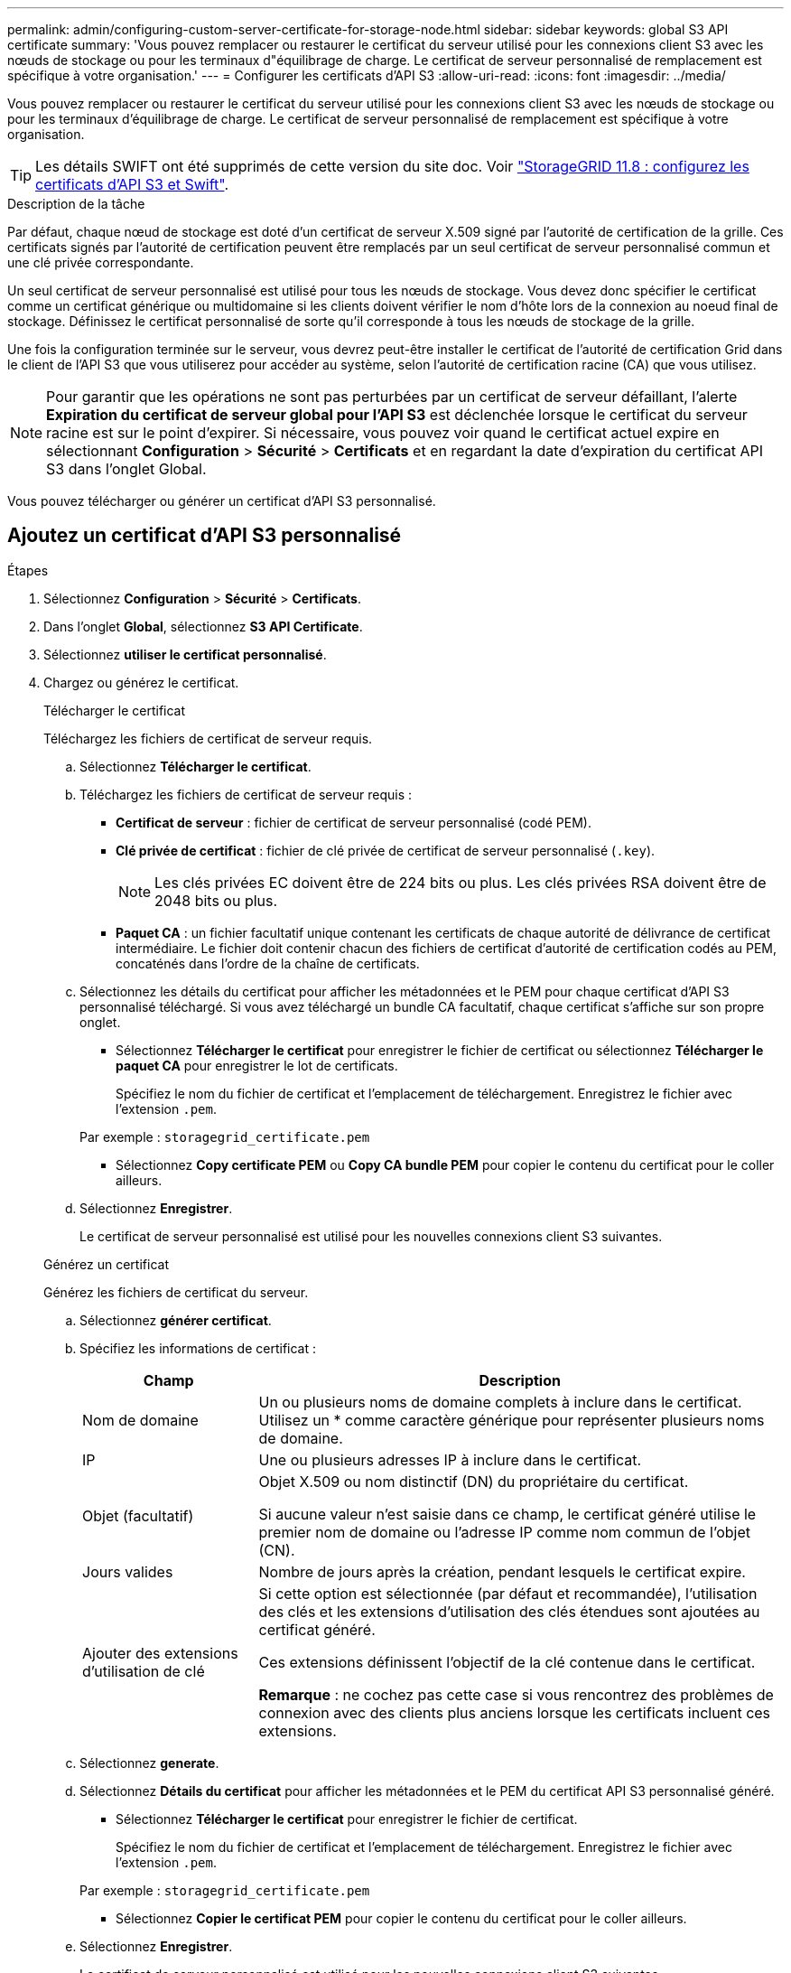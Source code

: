 ---
permalink: admin/configuring-custom-server-certificate-for-storage-node.html 
sidebar: sidebar 
keywords: global S3 API certificate 
summary: 'Vous pouvez remplacer ou restaurer le certificat du serveur utilisé pour les connexions client S3 avec les nœuds de stockage ou pour les terminaux d"équilibrage de charge. Le certificat de serveur personnalisé de remplacement est spécifique à votre organisation.' 
---
= Configurer les certificats d'API S3
:allow-uri-read: 
:icons: font
:imagesdir: ../media/


[role="lead"]
Vous pouvez remplacer ou restaurer le certificat du serveur utilisé pour les connexions client S3 avec les nœuds de stockage ou pour les terminaux d'équilibrage de charge. Le certificat de serveur personnalisé de remplacement est spécifique à votre organisation.


TIP: Les détails SWIFT ont été supprimés de cette version du site doc. Voir https://docs.netapp.com/us-en/storagegrid-118/admin/configuring-custom-server-certificate-for-storage-node.html["StorageGRID 11.8 : configurez les certificats d'API S3 et Swift"^].

.Description de la tâche
Par défaut, chaque nœud de stockage est doté d'un certificat de serveur X.509 signé par l'autorité de certification de la grille. Ces certificats signés par l'autorité de certification peuvent être remplacés par un seul certificat de serveur personnalisé commun et une clé privée correspondante.

Un seul certificat de serveur personnalisé est utilisé pour tous les nœuds de stockage. Vous devez donc spécifier le certificat comme un certificat générique ou multidomaine si les clients doivent vérifier le nom d'hôte lors de la connexion au noeud final de stockage. Définissez le certificat personnalisé de sorte qu'il corresponde à tous les nœuds de stockage de la grille.

Une fois la configuration terminée sur le serveur, vous devrez peut-être installer le certificat de l'autorité de certification Grid dans le client de l'API S3 que vous utiliserez pour accéder au système, selon l'autorité de certification racine (CA) que vous utilisez.


NOTE: Pour garantir que les opérations ne sont pas perturbées par un certificat de serveur défaillant, l'alerte *Expiration du certificat de serveur global pour l'API S3* est déclenchée lorsque le certificat du serveur racine est sur le point d'expirer.  Si nécessaire, vous pouvez voir quand le certificat actuel expire en sélectionnant *Configuration* > *Sécurité* > *Certificats* et en regardant la date d'expiration du certificat API S3 dans l'onglet Global.

Vous pouvez télécharger ou générer un certificat d'API S3 personnalisé.



== Ajoutez un certificat d'API S3 personnalisé

.Étapes
. Sélectionnez *Configuration* > *Sécurité* > *Certificats*.
. Dans l'onglet *Global*, sélectionnez *S3 API Certificate*.
. Sélectionnez *utiliser le certificat personnalisé*.
. Chargez ou générez le certificat.
+
[role="tabbed-block"]
====
.Télécharger le certificat
--
Téléchargez les fichiers de certificat de serveur requis.

.. Sélectionnez *Télécharger le certificat*.
.. Téléchargez les fichiers de certificat de serveur requis :
+
*** *Certificat de serveur* : fichier de certificat de serveur personnalisé (codé PEM).
*** *Clé privée de certificat* : fichier de clé privée de certificat de serveur personnalisé (`.key`).
+

NOTE: Les clés privées EC doivent être de 224 bits ou plus. Les clés privées RSA doivent être de 2048 bits ou plus.

*** *Paquet CA* : un fichier facultatif unique contenant les certificats de chaque autorité de délivrance de certificat intermédiaire. Le fichier doit contenir chacun des fichiers de certificat d'autorité de certification codés au PEM, concaténés dans l'ordre de la chaîne de certificats.


.. Sélectionnez les détails du certificat pour afficher les métadonnées et le PEM pour chaque certificat d'API S3 personnalisé téléchargé. Si vous avez téléchargé un bundle CA facultatif, chaque certificat s'affiche sur son propre onglet.
+
*** Sélectionnez *Télécharger le certificat* pour enregistrer le fichier de certificat ou sélectionnez *Télécharger le paquet CA* pour enregistrer le lot de certificats.
+
Spécifiez le nom du fichier de certificat et l'emplacement de téléchargement. Enregistrez le fichier avec l'extension `.pem`.

+
Par exemple : `storagegrid_certificate.pem`

*** Sélectionnez *Copy certificate PEM* ou *Copy CA bundle PEM* pour copier le contenu du certificat pour le coller ailleurs.


.. Sélectionnez *Enregistrer*.
+
Le certificat de serveur personnalisé est utilisé pour les nouvelles connexions client S3 suivantes.



--
.Générez un certificat
--
Générez les fichiers de certificat du serveur.

.. Sélectionnez *générer certificat*.
.. Spécifiez les informations de certificat :
+
[cols="1a,3a"]
|===
| Champ | Description 


 a| 
Nom de domaine
 a| 
Un ou plusieurs noms de domaine complets à inclure dans le certificat. Utilisez un * comme caractère générique pour représenter plusieurs noms de domaine.



 a| 
IP
 a| 
Une ou plusieurs adresses IP à inclure dans le certificat.



 a| 
Objet (facultatif)
 a| 
Objet X.509 ou nom distinctif (DN) du propriétaire du certificat.

Si aucune valeur n'est saisie dans ce champ, le certificat généré utilise le premier nom de domaine ou l'adresse IP comme nom commun de l'objet (CN).



 a| 
Jours valides
 a| 
Nombre de jours après la création, pendant lesquels le certificat expire.



 a| 
Ajouter des extensions d'utilisation de clé
 a| 
Si cette option est sélectionnée (par défaut et recommandée), l'utilisation des clés et les extensions d'utilisation des clés étendues sont ajoutées au certificat généré.

Ces extensions définissent l'objectif de la clé contenue dans le certificat.

*Remarque* : ne cochez pas cette case si vous rencontrez des problèmes de connexion avec des clients plus anciens lorsque les certificats incluent ces extensions.

|===
.. Sélectionnez *generate*.
.. Sélectionnez *Détails du certificat* pour afficher les métadonnées et le PEM du certificat API S3 personnalisé généré.
+
*** Sélectionnez *Télécharger le certificat* pour enregistrer le fichier de certificat.
+
Spécifiez le nom du fichier de certificat et l'emplacement de téléchargement. Enregistrez le fichier avec l'extension `.pem`.

+
Par exemple : `storagegrid_certificate.pem`

*** Sélectionnez *Copier le certificat PEM* pour copier le contenu du certificat pour le coller ailleurs.


.. Sélectionnez *Enregistrer*.
+
Le certificat de serveur personnalisé est utilisé pour les nouvelles connexions client S3 suivantes.



--
====
. Sélectionnez un onglet pour afficher les métadonnées du certificat de serveur StorageGRID par défaut, un certificat signé par l'autorité de certification qui a été chargé ou un certificat personnalisé qui a été généré.
+

NOTE: Après avoir téléchargé ou généré un nouveau certificat, autorisez jusqu'à un jour l'effacement des alertes d'expiration de certificat associées.

. Actualisez la page pour vous assurer que le navigateur Web est mis à jour.
. Après avoir ajouté un certificat d'API S3 personnalisé, la page de certificat d'API S3 affiche des informations détaillées sur le certificat d'API S3 personnalisé en cours d'utilisation. + vous pouvez télécharger ou copier le certificat PEM selon vos besoins.




== Restaurez le certificat d'API S3 par défaut

Vous pouvez revenir à l'utilisation du certificat d'API S3 par défaut pour les connexions client S3 aux nœuds de stockage. Toutefois, vous ne pouvez pas utiliser le certificat d'API S3 par défaut pour un terminal d'équilibreur de charge.

.Étapes
. Sélectionnez *Configuration* > *Sécurité* > *Certificats*.
. Dans l'onglet *Global*, sélectionnez *S3 API Certificate*.
. Sélectionnez *utiliser le certificat par défaut*.
+
Lorsque vous restaurez la version par défaut du certificat d'API S3 global, les fichiers de certificat de serveur personnalisé que vous avez configurés sont supprimés et ne peuvent pas être récupérés du système. Le certificat d'API S3 par défaut sera utilisé pour les nouvelles connexions client S3 suivantes aux nœuds de stockage.

. Sélectionnez *OK* pour confirmer l'avertissement et restaurer le certificat API S3 par défaut.
+
Si vous disposez de l'autorisation d'accès racine et que le certificat d'API S3 personnalisé a été utilisé pour les connexions de terminaux d'équilibrage de charge, une liste s'affiche indiquant les terminaux d'équilibrage de charge qui ne seront plus accessibles à l'aide du certificat d'API S3 par défaut. Accédez à link:../admin/configuring-load-balancer-endpoints.html["Configurer les terminaux de l'équilibreur de charge"] pour modifier ou supprimer les points finaux affectés.

. Actualisez la page pour vous assurer que le navigateur Web est mis à jour.




== Téléchargez ou copiez le certificat d'API S3

Vous pouvez enregistrer ou copier le contenu du certificat de l'API S3 pour l'utiliser ailleurs.

.Étapes
. Sélectionnez *Configuration* > *Sécurité* > *Certificats*.
. Dans l'onglet *Global*, sélectionnez *S3 API Certificate*.
. Sélectionnez l'onglet *Server* ou *CA bundle*, puis téléchargez ou copiez le certificat.
+
[role="tabbed-block"]
====
.Téléchargez le fichier de certificat ou le bundle CA
--
Téléchargez le fichier de certificat ou de bundle CA `.pem`. Si vous utilisez un bundle CA facultatif, chaque certificat du bundle s'affiche dans son propre sous-onglet.

.. Sélectionnez *Télécharger le certificat* ou *Télécharger le paquet CA*.
+
Si vous téléchargez un bundle CA, tous les certificats des onglets secondaires de l'offre CA sont téléchargés en un seul fichier.

.. Spécifiez le nom du fichier de certificat et l'emplacement de téléchargement. Enregistrez le fichier avec l'extension `.pem`.
+
Par exemple : `storagegrid_certificate.pem`



--
.Copie du certificat ou pack CA PEM
--
Copiez le texte du certificat pour le coller ailleurs. Si vous utilisez un bundle CA facultatif, chaque certificat du bundle s'affiche dans son propre sous-onglet.

.. Sélectionnez *Copy Certificate PEM* ou *Copy CA bundle PEM*.
+
Si vous copiez un bundle CA, tous les certificats des onglets secondaires de l'offre CA sont copiés ensemble.

.. Collez le certificat copié dans un éditeur de texte.
.. Enregistrez le fichier texte avec l'extension `.pem`.
+
Par exemple : `storagegrid_certificate.pem`



--
====


.Informations associées
* link:../s3/index.html["UTILISEZ L'API REST S3"]
* link:configuring-s3-api-endpoint-domain-names.html["Configuration des noms de domaine de terminaux S3"]

